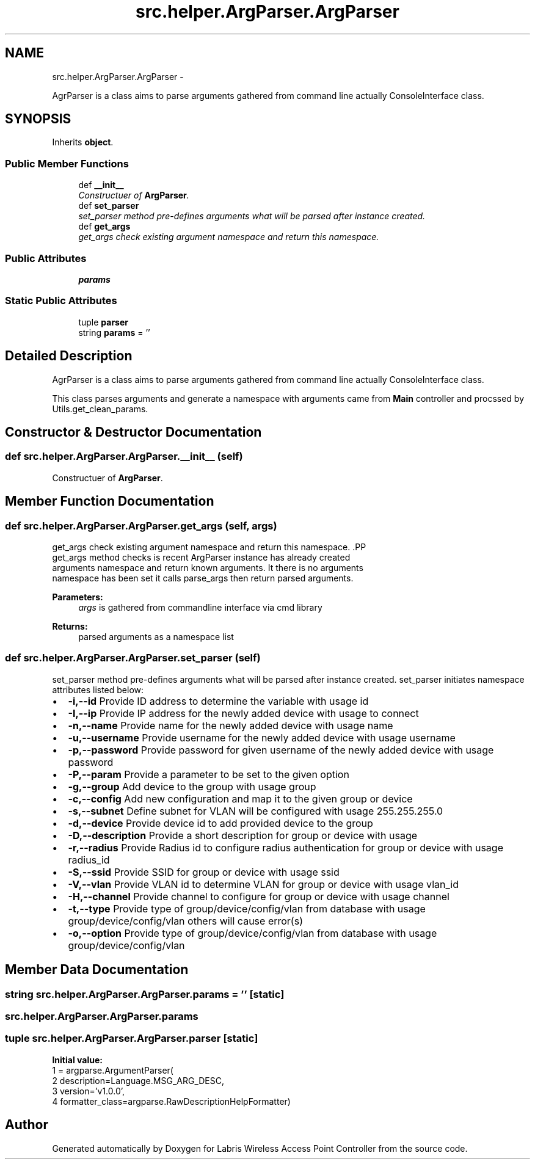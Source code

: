 .TH "src.helper.ArgParser.ArgParser" 3 "Tue Mar 26 2013" "Version v1.0" "Labris Wireless Access Point Controller" \" -*- nroff -*-
.ad l
.nh
.SH NAME
src.helper.ArgParser.ArgParser \- 
.PP
AgrParser is a class aims to parse arguments gathered from command line actually ConsoleInterface class\&.  

.SH SYNOPSIS
.br
.PP
.PP
Inherits \fBobject\fP\&.
.SS "Public Member Functions"

.in +1c
.ti -1c
.RI "def \fB__init__\fP"
.br
.RI "\fIConstructuer of \fBArgParser\fP\&. \fP"
.ti -1c
.RI "def \fBset_parser\fP"
.br
.RI "\fIset_parser method pre-defines arguments what will be parsed after instance created\&. \fP"
.ti -1c
.RI "def \fBget_args\fP"
.br
.RI "\fIget_args check existing argument namespace and return this namespace\&. \fP"
.in -1c
.SS "Public Attributes"

.in +1c
.ti -1c
.RI "\fBparams\fP"
.br
.in -1c
.SS "Static Public Attributes"

.in +1c
.ti -1c
.RI "tuple \fBparser\fP"
.br
.ti -1c
.RI "string \fBparams\fP = ''"
.br
.in -1c
.SH "Detailed Description"
.PP 
AgrParser is a class aims to parse arguments gathered from command line actually ConsoleInterface class\&. 

This class parses arguments and generate a namespace with arguments came from \fBMain\fP controller and procssed by Utils\&.get_clean_params\&. 
.SH "Constructor & Destructor Documentation"
.PP 
.SS "def src\&.helper\&.ArgParser\&.ArgParser\&.__init__ (self)"

.PP
Constructuer of \fBArgParser\fP\&. 
.SH "Member Function Documentation"
.PP 
.SS "def src\&.helper\&.ArgParser\&.ArgParser\&.get_args (self, args)"

.PP
get_args check existing argument namespace and return this namespace\&. .PP
.nf
     get_args method checks is recent ArgParser instance has already created
     arguments namespace and return known arguments. It there is no arguments
     namespace has been set it calls parse_args then return parsed arguments.
.fi
.PP
.PP
\fBParameters:\fP
.RS 4
\fIargs\fP is gathered from commandline interface via cmd library
.RE
.PP
\fBReturns:\fP
.RS 4
parsed arguments as a namespace list 
.RE
.PP

.SS "def src\&.helper\&.ArgParser\&.ArgParser\&.set_parser (self)"

.PP
set_parser method pre-defines arguments what will be parsed after instance created\&. set_parser initiates namespace attributes listed below:
.PP
.PD 0
.IP "\(bu" 2
\fB-i,--id\fP Provide ID address to determine the variable with usage id 
.IP "\(bu" 2
\fB-I,--ip\fP Provide IP address for the newly added device with usage to connect 
.IP "\(bu" 2
\fB-n,--name\fP Provide name for the newly added device with usage name 
.IP "\(bu" 2
\fB-u,--username\fP Provide username for the newly added device with usage username 
.IP "\(bu" 2
\fB-p,--password\fP Provide password for given username of the newly added device with usage password 
.IP "\(bu" 2
\fB-P,--param\fP Provide a parameter to be set to the given option 
.IP "\(bu" 2
\fB-g,--group\fP Add device to the group with usage group 
.IP "\(bu" 2
\fB-c,--config\fP Add new configuration and map it to the given group or device 
.IP "\(bu" 2
\fB-s,--subnet\fP Define subnet for VLAN will be configured with usage 255\&.255\&.255\&.0 
.IP "\(bu" 2
\fB-d,--device\fP Provide device id to add provided device to the group 
.IP "\(bu" 2
\fB-D,--description\fP Provide a short description for group or device with usage 
.IP "\(bu" 2
\fB-r,--radius\fP Provide Radius id to configure radius authentication for group or device with usage radius_id 
.IP "\(bu" 2
\fB-S,--ssid\fP Provide SSID for group or device with usage ssid 
.IP "\(bu" 2
\fB-V,--vlan\fP Provide VLAN id to determine VLAN for group or device with usage vlan_id 
.IP "\(bu" 2
\fB-H,--channel\fP Provide channel to configure for group or device with usage channel 
.IP "\(bu" 2
\fB-t,--type\fP Provide type of group/device/config/vlan from database with usage group/device/config/vlan others will cause error(s) 
.IP "\(bu" 2
\fB-o,--option\fP Provide type of group/device/config/vlan from database with usage group/device/config/vlan 
.PP

.SH "Member Data Documentation"
.PP 
.SS "string src\&.helper\&.ArgParser\&.ArgParser\&.params = ''\fC [static]\fP"

.SS "src\&.helper\&.ArgParser\&.ArgParser\&.params"

.SS "tuple src\&.helper\&.ArgParser\&.ArgParser\&.parser\fC [static]\fP"
\fBInitial value:\fP
.PP
.nf
1 = argparse\&.ArgumentParser(
2         description=Language\&.MSG_ARG_DESC,
3         version='v1\&.0\&.0',
4         formatter_class=argparse\&.RawDescriptionHelpFormatter)
.fi


.SH "Author"
.PP 
Generated automatically by Doxygen for Labris Wireless Access Point Controller from the source code\&.
